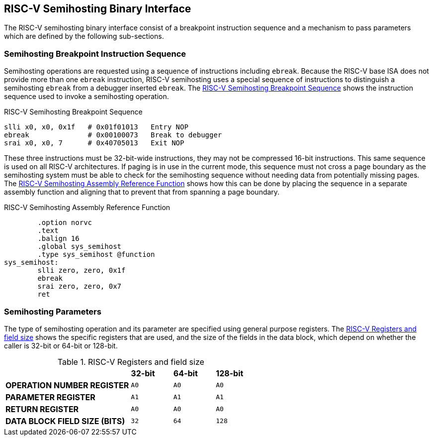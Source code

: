 == RISC-V Semihosting Binary Interface

The RISC-V semihosting binary interface consist of a breakpoint instruction
sequence and a mechanism to pass parameters which are defined by the
following sub-sections.

=== Semihosting Breakpoint Instruction Sequence

Semihosting operations are requested using a sequence of instructions
including `ebreak`. Because the RISC-V base ISA does not provide more than
one `ebreak` instruction, RISC-V semihosting uses a special sequence of
instructions to distinguish a semihosting `ebreak` from a debugger inserted
`ebreak`. The <<breakpoint_insns>> shows the instruction sequence used to
invoke a semihosting operation.

.RISC-V Semihosting Breakpoint Sequence
[#breakpoint_insns]
----
slli x0, x0, 0x1f   # 0x01f01013   Entry NOP
ebreak              # 0x00100073   Break to debugger
srai x0, x0, 7      # 0x40705013   Exit NOP
----

These three instructions must be 32-bit-wide instructions, they may not be
compressed 16-bit instructions. This same sequence is used on all RISC-V
architectures. If paging is in use in the current mode, this sequence must
not cross a page boundary as the semihosting system must be able to check
for the semihosting sequence without needing data from potentially missing
pages. The <<function>> shows how this can be done by placing the sequence
in a separate assembly function and aligning that to prevent that from
spanning a page boundary.

.RISC-V Semihosting Assembly Reference Function
[#function]
----
        .option norvc
        .text
        .balign 16
        .global sys_semihost
        .type sys_semihost @function
sys_semihost:
        slli zero, zero, 0x1f
        ebreak
        srai zero, zero, 0x7
        ret
----

<<<

=== Semihosting Parameters

The type of semihosting operation and its parameter are specified using
general purpose registers. The <<register>> shows the specific registers
that are used, and the size of the fields in the data block, which depend
on whether the caller is 32-bit or 64-bit or 128-bit.

.RISC-V Registers and field size
[#register]
[cols="3,^1,^1,^1"]
|===
|                                   | *32-bit* | *64-bit* | *128-bit*
| *OPERATION NUMBER REGISTER*       |   `A0`   |   `A0`   |   `A0`
| *PARAMETER REGISTER*              |   `A1`   |   `A1`   |   `A1`
| *RETURN REGISTER*                 |   `A0`   |   `A0`   |   `A0`
| *DATA BLOCK FIELD SIZE (BITS)*    |   `32`   |   `64`   |   `128`
|===
